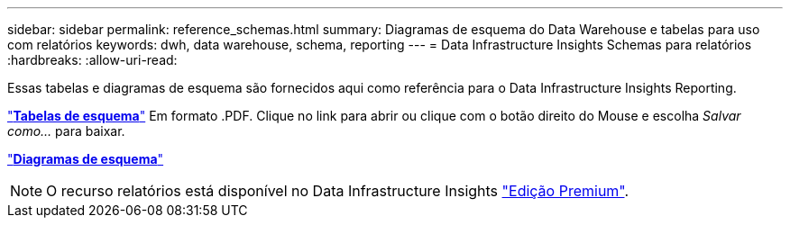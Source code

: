 ---
sidebar: sidebar 
permalink: reference_schemas.html 
summary: Diagramas de esquema do Data Warehouse e tabelas para uso com relatórios 
keywords: dwh, data warehouse, schema, reporting 
---
= Data Infrastructure Insights Schemas para relatórios
:hardbreaks:
:allow-uri-read: 


[role="lead"]
Essas tabelas e diagramas de esquema são fornecidos aqui como referência para o Data Infrastructure Insights Reporting.

link:https://docs.netapp.com/us-en/cloudinsights/ci_reporting_database_schema.pdf["*Tabelas de esquema*"] Em formato .PDF. Clique no link para abrir ou clique com o botão direito do Mouse e escolha _Salvar como..._ para baixar.

link:reporting_schema_diagrams.html["*Diagramas de esquema*"]


NOTE: O recurso relatórios está disponível no Data Infrastructure Insights link:concept_subscribing_to_cloud_insights.html["Edição Premium"].
